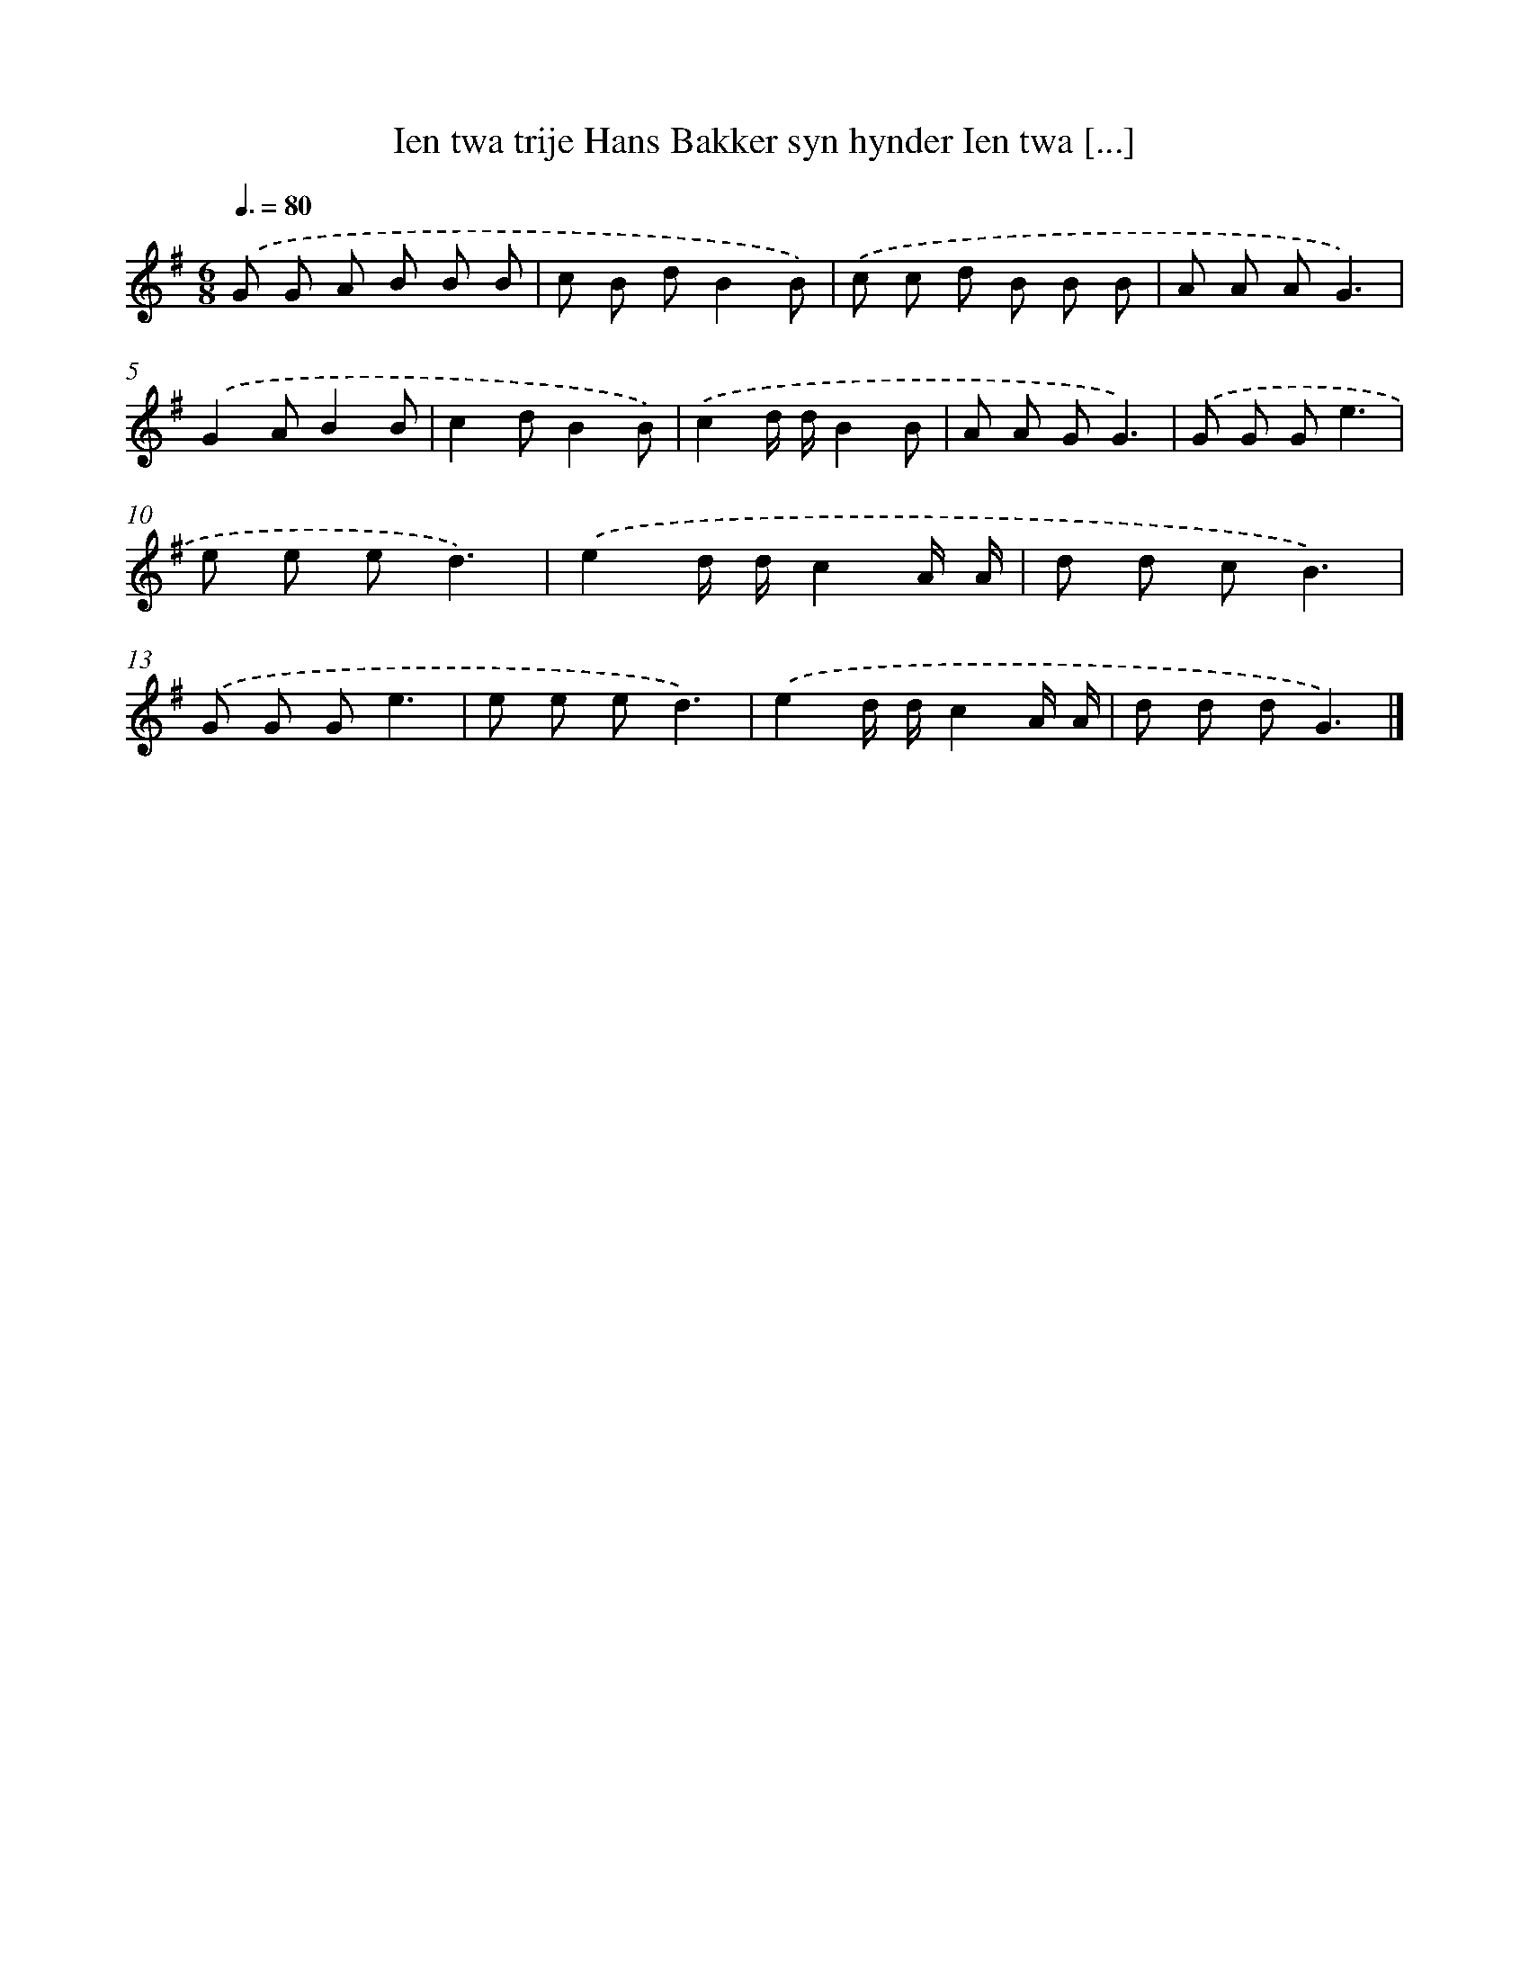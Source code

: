 X: 2776
T: Ien twa trije Hans Bakker syn hynder Ien twa [...]
%%abc-version 2.0
%%abcx-abcm2ps-target-version 5.9.1 (29 Sep 2008)
%%abc-creator hum2abc beta
%%abcx-conversion-date 2018/11/01 14:35:54
%%humdrum-veritas 943440494
%%humdrum-veritas-data 425907454
%%continueall 1
%%barnumbers 0
L: 1/8
M: 6/8
Q: 3/8=80
K: G clef=treble
.('G G A B B B |
c B dB2B) |
.('c c d B B B |
A A AG3) |
.('G2AB2B |
c2dB2B) |
.('c2d/ d/B2B |
A A GG3) |
.('G G Ge3 |
e e ed3) |
.('e2d/ d/c2A/ A/ |
d d cB3) |
.('G G Ge3 |
e e ed3) |
.('e2d/ d/c2A/ A/ |
d d dG3) |]
